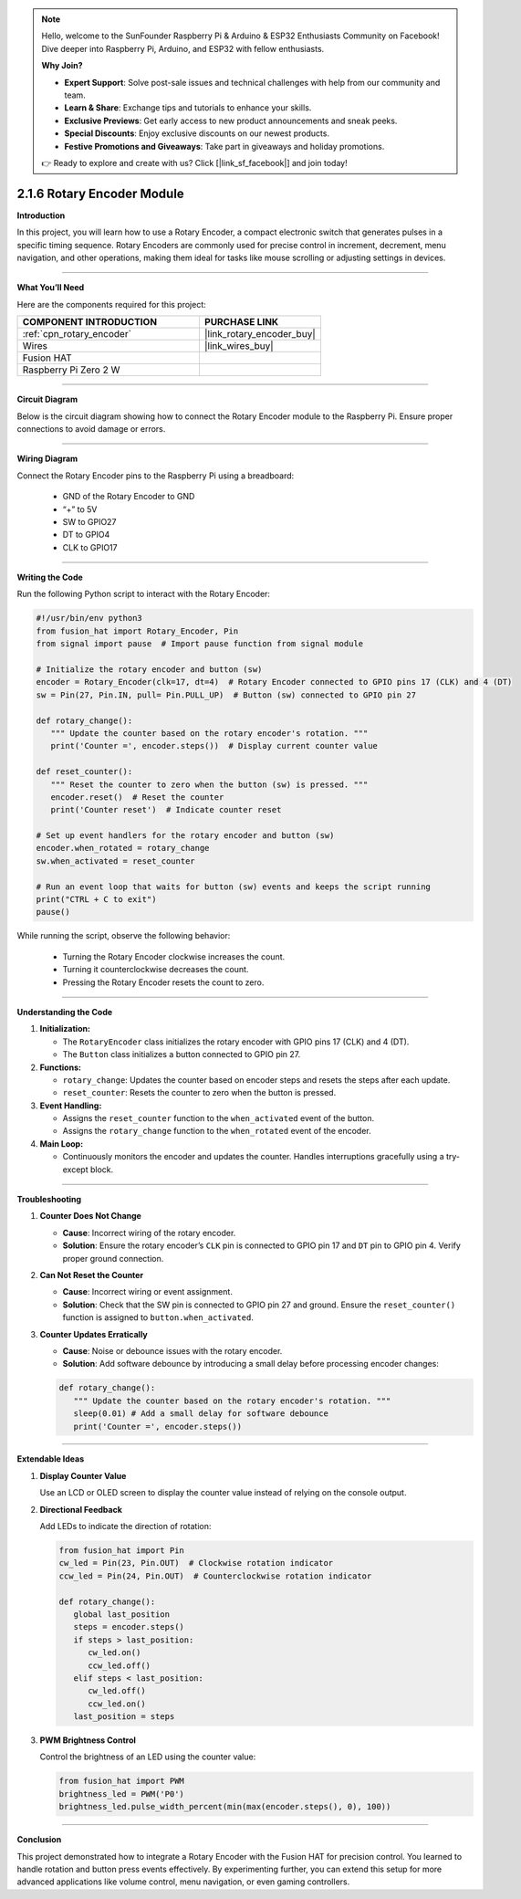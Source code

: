 .. note::

    Hello, welcome to the SunFounder Raspberry Pi & Arduino & ESP32 Enthusiasts Community on Facebook! Dive deeper into Raspberry Pi, Arduino, and ESP32 with fellow enthusiasts.

    **Why Join?**

    - **Expert Support**: Solve post-sale issues and technical challenges with help from our community and team.
    - **Learn & Share**: Exchange tips and tutorials to enhance your skills.
    - **Exclusive Previews**: Get early access to new product announcements and sneak peeks.
    - **Special Discounts**: Enjoy exclusive discounts on our newest products.
    - **Festive Promotions and Giveaways**: Take part in giveaways and holiday promotions.

    👉 Ready to explore and create with us? Click [|link_sf_facebook|] and join today!

.. _2.1.6_py:

2.1.6 Rotary Encoder Module
===========================

**Introduction**

In this project, you will learn how to use a Rotary Encoder, a compact electronic switch that generates pulses in a specific timing sequence. Rotary Encoders are commonly used for precise control in increment, decrement, menu navigation, and other operations, making them ideal for tasks like mouse scrolling or adjusting settings in devices.

----------------------------------------------

**What You’ll Need**

Here are the components required for this project:

.. list-table::
    :widths: 30 20
    :header-rows: 1

    *   - COMPONENT INTRODUCTION
        - PURCHASE LINK


    *   - :ref:`cpn_rotary_encoder`
        - |link_rotary_encoder_buy|
    *   - Wires
        - |link_wires_buy|  
    *   - Fusion HAT
        - 
    *   - Raspberry Pi Zero 2 W
        -

--------------------------------------------------


**Circuit Diagram**

Below is the circuit diagram showing how to connect the Rotary Encoder module to the Raspberry Pi. Ensure proper connections to avoid damage or errors.

.. image:: img/fzz/2.1.6_sch.png
   :width: 800
   :align: center



----------------------------------------------

**Wiring Diagram**

Connect the Rotary Encoder pins to the Raspberry Pi using a breadboard:

  - GND of the Rotary Encoder to GND
  - “+” to 5V
  - SW to GPIO27
  - DT to GPIO4
  - CLK to GPIO17

.. image:: img/fzz/2.1.6_bb.png
   :width: 800
   :align: center



----------------------------------------------

**Writing the Code**

Run the following Python script to interact with the Rotary Encoder:


.. code-block:: python

   #!/usr/bin/env python3
   from fusion_hat import Rotary_Encoder, Pin
   from signal import pause  # Import pause function from signal module

   # Initialize the rotary encoder and button (sw)
   encoder = Rotary_Encoder(clk=17, dt=4)  # Rotary Encoder connected to GPIO pins 17 (CLK) and 4 (DT)
   sw = Pin(27, Pin.IN, pull= Pin.PULL_UP)  # Button (sw) connected to GPIO pin 27

   def rotary_change():
      """ Update the counter based on the rotary encoder's rotation. """
      print('Counter =', encoder.steps())  # Display current counter value

   def reset_counter():
      """ Reset the counter to zero when the button (sw) is pressed. """
      encoder.reset()  # Reset the counter
      print('Counter reset')  # Indicate counter reset

   # Set up event handlers for the rotary encoder and button (sw)
   encoder.when_rotated = rotary_change
   sw.when_activated = reset_counter

   # Run an event loop that waits for button (sw) events and keeps the script running
   print("CTRL + C to exit")
   pause()

While running the script, observe the following behavior:

   - Turning the Rotary Encoder clockwise increases the count.
   - Turning it counterclockwise decreases the count.
   - Pressing the Rotary Encoder resets the count to zero.

----------------------------------------------

**Understanding the Code**

1. **Initialization:**

   - The ``RotaryEncoder`` class initializes the rotary encoder with GPIO pins 17 (CLK) and 4 (DT).

   - The ``Button`` class initializes a button connected to GPIO pin 27.

2. **Functions:**

   - ``rotary_change``: Updates the counter based on encoder steps and resets the steps after each update.

   - ``reset_counter``: Resets the counter to zero when the button is pressed.

3. **Event Handling:**

   - Assigns the ``reset_counter`` function to the ``when_activated`` event of the button.
   - Assigns the ``rotary_change`` function to the ``when_rotated`` event of the encoder.

4. **Main Loop:**

   - Continuously monitors the encoder and updates the counter. Handles interruptions gracefully using a try-except block.


----------------------------------------------

**Troubleshooting**

1. **Counter Does Not Change**  

   - **Cause**: Incorrect wiring of the rotary encoder.  
   - **Solution**: Ensure the rotary encoder’s ``CLK`` pin is connected to GPIO pin 17 and ``DT`` pin to GPIO pin 4. Verify proper ground connection.

2. **Can Not Reset the Counter**  

   - **Cause**: Incorrect wiring or event assignment.  
   - **Solution**: Check that the SW pin is connected to GPIO pin 27 and ground. Ensure the ``reset_counter()`` function is assigned to ``button.when_activated``.

3. **Counter Updates Erratically**  

   - **Cause**: Noise or debounce issues with the rotary encoder.  
   - **Solution**: Add software debounce by introducing a small delay before processing encoder changes:

   .. code-block:: python
   
      def rotary_change():
         """ Update the counter based on the rotary encoder's rotation. """      
         sleep(0.01) # Add a small delay for software debounce
         print('Counter =', encoder.steps()) 

----------------------------------------------


**Extendable Ideas**

1. **Display Counter Value**  

   Use an LCD or OLED screen to display the counter value instead of relying on the console output.


2. **Directional Feedback**  

   Add LEDs to indicate the direction of rotation:

   .. code-block:: python

      from fusion_hat import Pin
      cw_led = Pin(23, Pin.OUT)  # Clockwise rotation indicator
      ccw_led = Pin(24, Pin.OUT)  # Counterclockwise rotation indicator

      def rotary_change():
         global last_position
         steps = encoder.steps()
         if steps > last_position:
            cw_led.on()
            ccw_led.off()
         elif steps < last_position:
            cw_led.off()
            ccw_led.on()
         last_position = steps

3. **PWM Brightness Control**  

   Control the brightness of an LED using the counter value:

   .. code-block:: python

      from fusion_hat import PWM
      brightness_led = PWM('P0')
      brightness_led.pulse_width_percent(min(max(encoder.steps(), 0), 100))


----------------------------------------------


**Conclusion**

This project demonstrated how to integrate a Rotary Encoder with the Fusion HAT for precision control. You learned to handle rotation and button press events effectively. By experimenting further, you can extend this setup for more advanced applications like volume control, menu navigation, or even gaming controllers.
